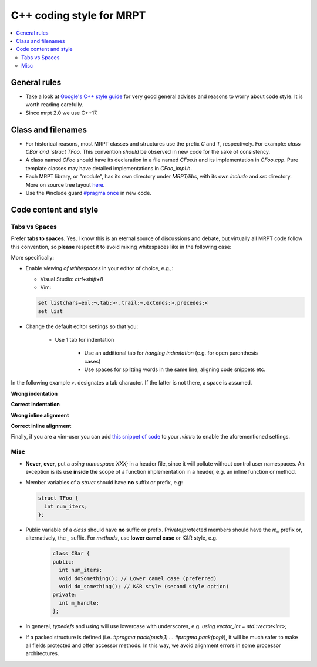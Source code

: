 ===========================
C++ coding style for MRPT
===========================

.. contents:: :local:

General rules
------------------

* Take a look at `Google's C++ style guide <https://google.github.io/styleguide/cppguide.html>`_
  for very good general advises and reasons to worry about code style. It is worth reading carefully.

* Since mrpt 2.0 we use C++17.

Class and filenames
----------------------

* For historical reasons, most MRPT classes and structures use the prefix `C`
  and `T`, respectively. For example: `class CBar`and `struct TFoo`. This
  convention *should* be observed in new code for the sake of consistency.
* A class named `CFoo` should have its declaration in a file named `CFoo.h` and
  its implementation in `CFoo.cpp`. Pure template classes may have detailed
  implementations in `CFoo_impl.h`.
* Each MRPT library, or "module", has its own directory under `MRPT/libs`, with
  its own `include` and `src` directory. More on source tree layout
  `here <http://www.mrpt.org/libs_tree_layout>`_.
* Use the #include guard `#pragma once <https://en.wikipedia.org/wiki/Pragma_once>`_ in new code.

Code content and style
-----------------------

Tabs vs Spaces
=================

Prefer **tabs to spaces**. Yes, I know this is an eternal source of discussions
and debate, but virtually all MRPT code follow this convention, so **please**
respect it to avoid mixing whitespaces like in the following case:

More specifically:

* Enable *viewing of whitespaces* in your editor of choice, e.g.,:

  * Visual Studio: `ctrl+shift+8`
  * Vim:

  .. code-block:: vim

     set listchars=eol:¬,tab:>·,trail:~,extends:>,precedes:<
     set list

* Change the default editor settings so that you:

   * Use 1 tab for indentation

      * Use an additional tab for *hanging indentation* (e.g. for open parenthesis
        cases)
      * Use spaces for splitting words in the same line, aligning code snippets
        etc.

In the following example `>.` designates a tab character. If the latter is not
there, a space is assumed.

**Wrong indentation**

.. image:: images/vim_wrong_indentation.png

**Correct indentation**

.. image:: images/vim_correct_indentation.png

**Wrong inline alignment**

.. image:: images/vim_wrong_inline_alignment.png

**Correct inline alignment**

.. image:: images/vim_correct_inline_indentation.png

Finally, if you are a vim-user you can add `this snippet of code <https://gist.github.com/bergercookie/9a2e96e19733b32ca55b8e2940eaba2c>`_
to your `.vimrc` to enable the aforementioned settings.

Misc
======

* **Never**, **ever**, put a `using namespace XXX;` in a header file, since it
  will pollute without control user namespaces. An exception is its use
  **inside** the scope of a function implementation in a header, e.g. an
  inline function or method.

* Member variables of a `struct` should have **no** suffix or prefix, e.g:

  .. code-block:: cpp

    struct TFoo {
      int num_iters;
    };

* Public variable of a `class` should have **no** suffic or prefix.
  Private/protected members should have the `m_` prefix or, alternatively, the
  `_` suffix. For *methods*, use **lower camel case** or K&R style, e.g.

    .. code-block:: cpp

      class CBar {
      public:
        int num_iters;
        void doSomething(); // Lower camel case (preferred)
        void do_something(); // K&R style (second style option)
      private:
        int m_handle;
      };

* In general, `typedefs` and `using` will use lowercase with underscores, e.g.
  `using vector_int = std::vector<int>;`

* If a packed structure is defined (i.e. `#pragma pack(push,1) ... #pragma pack(pop)`),
  it will be much safer to make all fields protected and offer accessor methods.
  In this way, we avoid alignment errors in some processor architectures.
